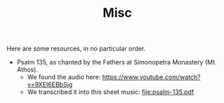 #+TITLE: Misc

Here are some resources, in no particular order.

- Psalm 135, as chanted by the Fathers at Simonopetra Monastery
  (Mt. Athos).
  - We found the audio here: https://www.youtube.com/watch?v=9XEI6EBbSjg
  - We transcribed it into this sheet music: file:psalm-135.pdf
